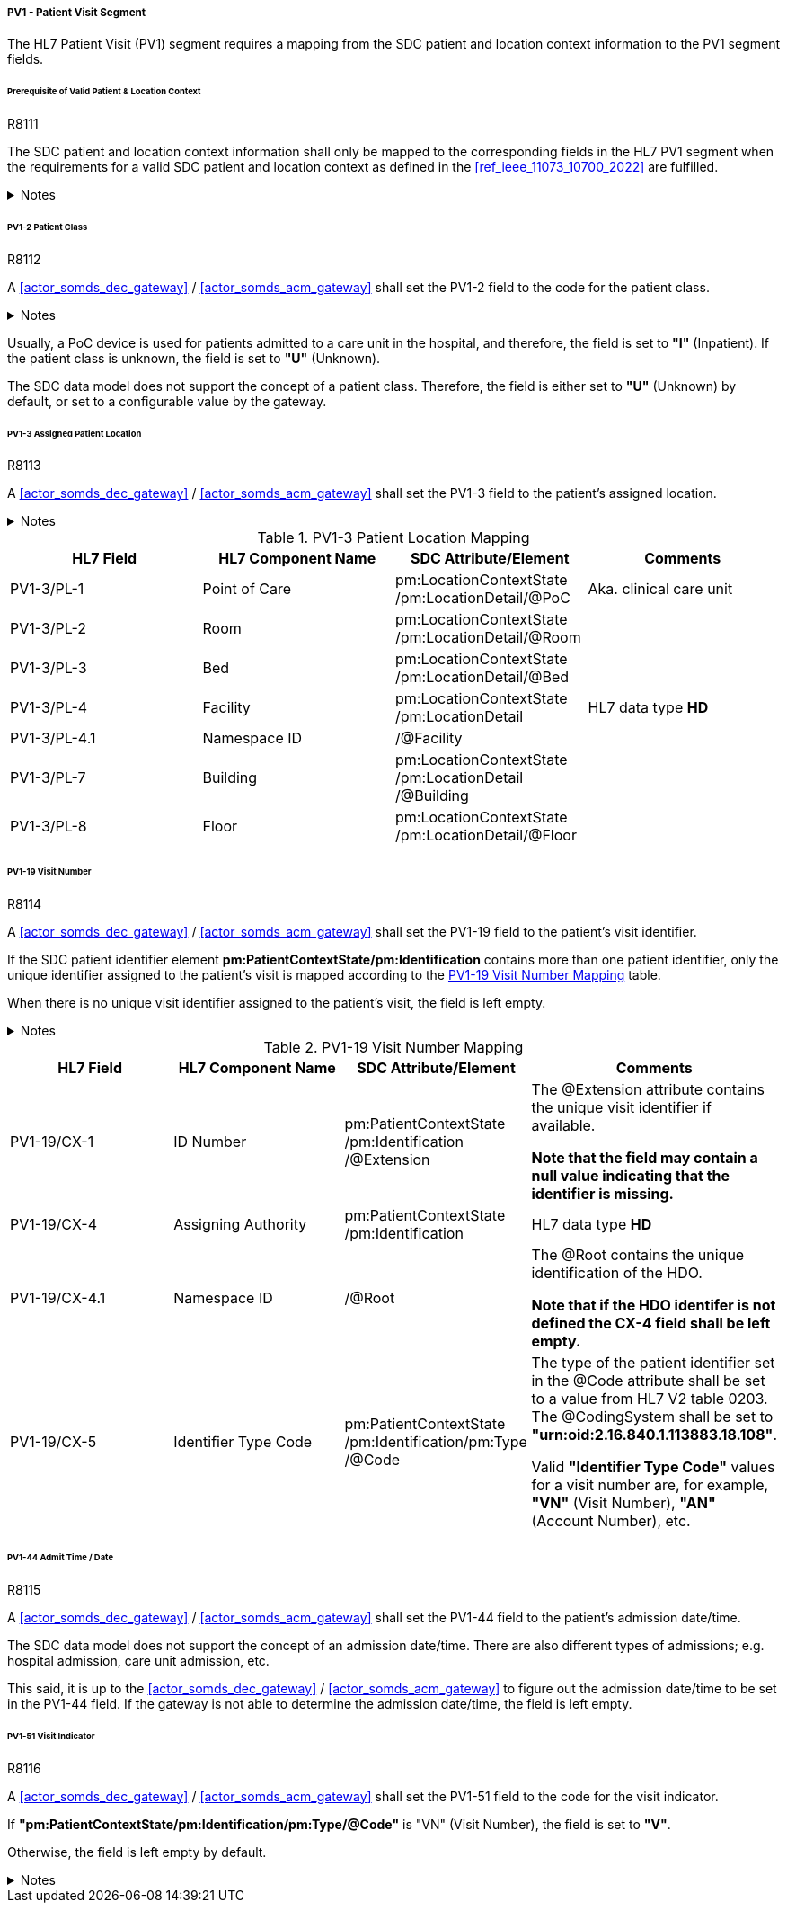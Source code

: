 ===== PV1 - Patient Visit Segment
The HL7 Patient Visit (PV1) segment requires a mapping from the SDC patient and location context information to the PV1 segment fields.

====== Prerequisite of Valid Patient & Location Context

.R8111
[sdpi_requirement#r8111,sdpi_req_level=shall,sdpi_max_occurrence=2]
****
The SDC patient and location context information shall only be mapped to the corresponding fields in the HL7 PV1 segment when the requirements for a valid SDC patient and location context as defined in the <<ref_ieee_11073_10700_2022>> are fulfilled.

.Notes
[%collapsible]
====
NOTE: For a valid *pm:PatientContextState* or *pm:LocationContextSate*, the *pm:AbstractContextState/@ContextAssociation* attribute is set to *"Assoc"* and the *pm:AbstractContextState/pm:Validator* is set to a valid validator. A corresponding inferred patient or location ensemble context is not required for the <<actor_somds_dec_gateway>> / <<actor_somds_acm_gateway>>.

NOTE: If the SDC patient and/or location context information is not be used for the mapping, please refer to the <<ref_ihe_pcd_tf_2_2019>> on how to populate the fields of the PV1 segment in this case.
====
****

====== PV1-2 Patient Class
.R8112
[sdpi_requirement#r8112,sdpi_req_level=shall,sdpi_max_occurrence=2]
****
A <<actor_somds_dec_gateway>> / <<actor_somds_acm_gateway>> shall set the PV1-2 field to the code for the patient class.

.Notes
[%collapsible]
====
NOTE: The *HL7 table 0004 - Patient Class* defines a set of recommended codes to be used for the data fields of the HL7 data type *IS* used in the PV1-2 field.
====
****

Usually, a PoC device is used for patients admitted to a care unit in the hospital, and therefore, the field is set to *"I"* (Inpatient). If the patient class is unknown, the field is set to *"U"* (Unknown).

The SDC data model does not support the concept of a patient class. Therefore, the field is either set to *"U"* (Unknown) by default, or set to a configurable value by the gateway.

====== PV1-3 Assigned Patient Location
.R8113
[sdpi_requirement#r8113,sdpi_req_level=shall,sdpi_max_occurrence=2]
****
A <<actor_somds_dec_gateway>> / <<actor_somds_acm_gateway>> shall set the PV1-3 field to the patient's assigned location.

.Notes
[%collapsible]
====
NOTE: <<ref_tbl_pv13_mapping>> defines the mapping of the SDC patient location information to the data fields of the HL7 data type *PL* used in the PV1-3 field.
====
****

[#ref_tbl_pv13_mapping]
.PV1-3 Patient Location Mapping
|===
|HL7 Field |HL7 Component Name |SDC Attribute/Element |Comments

|PV1-3/PL-1
|Point of Care
|pm:LocationContextState+++<wbr/>+++/pm:LocationDetail+++<wbr/>+++/@PoC
|Aka. clinical care unit

|PV1-3/PL-2
|Room
|pm:LocationContextState+++<wbr/>+++/pm:LocationDetail+++<wbr/>+++/@Room
|

|PV1-3/PL-3
|Bed
|pm:LocationContextState+++<wbr/>+++/pm:LocationDetail+++<wbr/>+++/@Bed
|

|PV1-3/PL-4
|Facility
|pm:LocationContextState+++<wbr/>+++/pm:LocationDetail
|HL7 data type *HD*

|PV1-3/PL-4.1
|Namespace ID
|/@Facility
|

|PV1-3/PL-7
|Building
|pm:LocationContextState+++<wbr/>+++/pm:LocationDetail+++<wbr/>+++/@Building
|

|PV1-3/PL-8
|Floor
|pm:LocationContextState+++<wbr/>+++/pm:LocationDetail+++<wbr/>+++/@Floor
|

|===

====== PV1-19 Visit Number
.R8114
[sdpi_requirement#r8114,sdpi_req_level=shall,sdpi_max_occurrence=2]
****
A <<actor_somds_dec_gateway>> / <<actor_somds_acm_gateway>> shall set the PV1-19 field to the patient's visit identifier.

If the SDC patient identifier element *pm:PatientContextState/pm:Identification* contains more than one patient identifier, only the unique identifier assigned to the patient's visit is mapped according to the <<ref_tbl_pv119_mapping>> table.

When there is no unique visit identifier assigned to the patient's visit, the field is left empty.

.Notes
[%collapsible]
====
NOTE: <<ref_tbl_pv119_mapping>> defines the mapping of the SDC patient identifier to the data fields of the HL7 data type *CX* used in the PV1-19 field.

NOTE: A visit identifier could be a visit number, an account number, or any other identifier that relates to the patient's visit.
====
****

[#ref_tbl_pv119_mapping]
.PV1-19 Visit Number Mapping
|===
|HL7 Field |HL7 Component Name |SDC Attribute/Element |Comments

|PV1-19/CX-1
|ID Number
|pm:PatientContextState+++<wbr/>+++/pm:Identification+++<wbr/>+++/@Extension
|The @Extension attribute contains the unique visit identifier if available.

*Note that the field may contain a null value indicating that the identifier is missing.*

|PV1-19/CX-4
|Assigning Authority
|pm:PatientContextState+++<wbr/>+++/pm:Identification
| HL7 data type *HD*

|PV1-19/CX-4.1
|Namespace ID
|/@Root
|The @Root contains the unique identification of the HDO.

*Note that if the HDO identifer is not defined the CX-4 field shall be left empty.*

|PV1-19/CX-5
|Identifier Type Code
|pm:PatientContextState+++<wbr/>+++/pm:Identification+++<wbr/>+++/pm:Type+++<wbr/>+++/@Code
|The type of the patient identifier set in the @Code attribute shall be set to a value from HL7 V2 table 0203. The @CodingSystem shall be set to *"urn:oid:2.16.840.1.113883.18.108"*.

Valid *"Identifier Type Code"* values for a visit number are, for example, *"VN"* (Visit Number), *"AN"* (Account Number), etc.

|===

====== PV1-44 Admit Time / Date
.R8115
[sdpi_requirement#r8115,sdpi_req_level=shall,sdpi_max_occurrence=2]
****
A <<actor_somds_dec_gateway>> / <<actor_somds_acm_gateway>> shall set the PV1-44 field to the patient's admission date/time.

The SDC data model does not support the concept of an admission date/time. There are also different types of admissions; e.g. hospital admission, care unit admission, etc.

This said, it is up to the <<actor_somds_dec_gateway>> / <<actor_somds_acm_gateway>> to figure out the admission date/time to be set in the PV1-44 field. If the gateway is not able to determine the admission date/time, the field is left empty.
****

====== PV1-51 Visit Indicator
.R8116
[sdpi_requirement#r8116,sdpi_req_level=shall,sdpi_max_occurrence=2]
****
A <<actor_somds_dec_gateway>> / <<actor_somds_acm_gateway>> shall set the PV1-51 field to the code for the visit indicator.

If *"pm:PatientContextState/pm:Identification/pm:Type/@Code"* is "VN" (Visit Number), the field is set to *"V"*.

Otherwise, the field is left empty by default.

.Notes
[%collapsible]
====
NOTE: The HL7 table 0326 - Visit Indicator defines a set of recommended codes to be used for the data fields of the HL7 data type IS used in the PV1-51 field.
====
****

